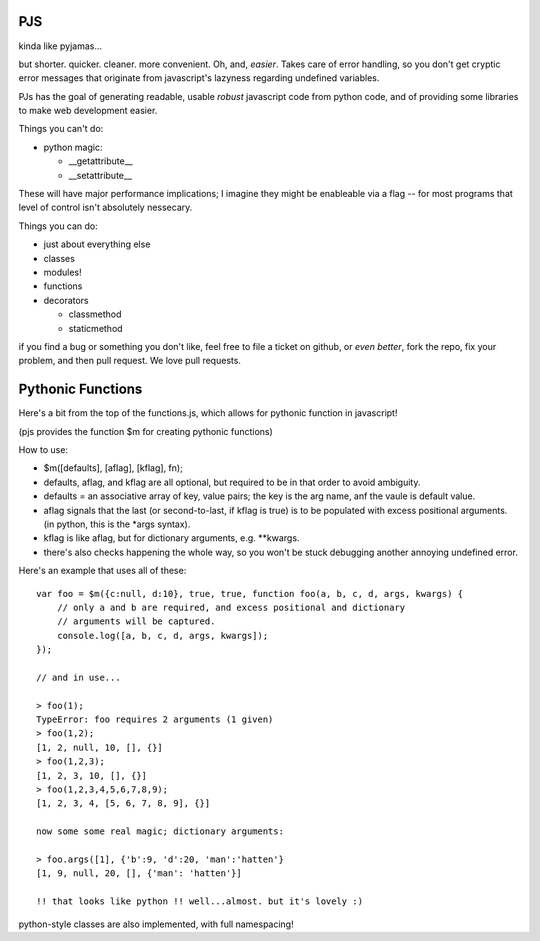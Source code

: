 PJS
===

kinda like pyjamas...

but shorter. quicker. cleaner. more convenient. Oh, and, *easier*. Takes care
of error handling, so you don't get cryptic error messages that originate from
javascript's lazyness regarding undefined variables.

PJs has the goal of generating readable, usable *robust* javascript code from
python code, and of providing some libraries to make web development easier.

Things you can't do:

- python magic:

  - __getattribute__
  - __setattribute__

These will have major performance implications; I imagine they might be
enableable via a flag -- for most programs that level of control isn't
absolutely nessecary.

Things you can do:

- just about everything else
- classes
- modules!
- functions
- decorators

  - classmethod
  - staticmethod

if you find a bug or something you don't like, feel free to file a ticket on
github, or *even better*, fork the repo, fix your problem, and then pull
request. We love pull requests.

Pythonic Functions
==================

Here's a bit from the top of the functions.js, which allows for pythonic function in javascript!

(pjs provides the function $m for creating pythonic functions)

How to use:

- $m([defaults], [aflag], [kflag], fn);
- defaults, aflag, and kflag are all optional, but required to be in that
  order to avoid ambiguity.
- defaults = an associative array of key, value pairs; the key is the arg
  name, anf the vaule is default value.
- aflag signals that the last (or second-to-last, if kflag is true) is to be
  populated with excess positional arguments. (in python, this is the \*args
  syntax).
- kflag is like aflag, but for dictionary arguments, e.g. \**kwargs.
- there's also checks happening the whole way, so you won't be stuck debugging
  another annoying undefined error.

Here's an example that uses all of these:

::

    var foo = $m({c:null, d:10}, true, true, function foo(a, b, c, d, args, kwargs) {
        // only a and b are required, and excess positional and dictionary
        // arguments will be captured.
        console.log([a, b, c, d, args, kwargs]);
    });
    
    // and in use...

    > foo(1);
    TypeError: foo requires 2 arguments (1 given)
    > foo(1,2);
    [1, 2, null, 10, [], {}]
    > foo(1,2,3);
    [1, 2, 3, 10, [], {}]
    > foo(1,2,3,4,5,6,7,8,9);
    [1, 2, 3, 4, [5, 6, 7, 8, 9], {}]

    now some some real magic; dictionary arguments:

    > foo.args([1], {'b':9, 'd':20, 'man':'hatten'}
    [1, 9, null, 20, [], {'man': 'hatten'}]

    !! that looks like python !! well...almost. but it's lovely :)
 
python-style classes are also implemented, with full namespacing!
